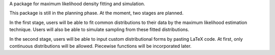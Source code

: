 A package for maximum likelihood density fitting and simulation.

This package is still in the planning phase. At the moment, two stages are planned.

In the first stage, users will be able to fit common distributions to their data by the maximum likelihood estimation technique. Users will also be able to simulate sampling from these fitted distributions.

In the second stage, users will be able to input custom distributional forms by pasting LaTeX code. At first, only continuous distributions will be allowed. Piecewise functions will be incorporated later.